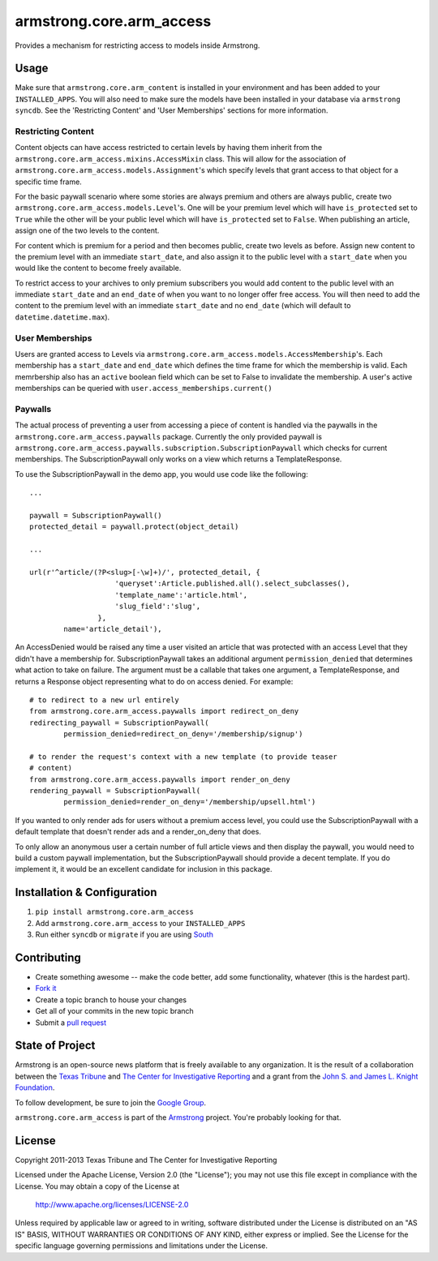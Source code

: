 armstrong.core.arm_access
=========================
Provides a mechanism for restricting access to models inside Armstrong.


Usage
-----
Make sure that ``armstrong.core.arm_content`` is installed in your
environment and has been added to your ``INSTALLED_APPS``. You will also need
to make sure the models have been installed in your database via ``armstrong
syncdb``. See the 'Restricting Content' and 'User Memberships' sections for more
information.


.. All of this sub-sections need to be moved out of the README into real docs

Restricting Content
"""""""""""""""""""

Content objects can have access restricted to certain levels by having them
inherit from the ``armstrong.core.arm_access.mixins.AccessMixin`` class. This
will allow for the association of
``armstrong.core.arm_access.models.Assignment``'s which specify levels that
grant access to that object for a specific time frame.

For the basic paywall scenario where some stories are always premium and others
are always public, create two ``armstrong.core.arm_access.models.Level``'s. One
will be your premium level which will have ``is_protected`` set to ``True``
while the other will be your public level which will have ``is_protected`` set
to ``False``. When publishing an article, assign one of the two levels to the
content.

For content which is premium for a period and then becomes public, create two
levels as before. Assign new content to the premium level with an
immediate ``start_date``, and also assign it to the public
level with a ``start_date`` when you would like the content to become freely
available.

To restrict access to your archives to only premium subscribers you would add
content to the public level with an immediate ``start_date`` and an
``end_date`` of when you want to no longer offer free access. You will then
need to add the content to the premium level with an immediate ``start_date``
and no ``end_date`` (which will default to ``datetime.datetime.max``).

User Memberships
""""""""""""""""

Users are granted access to Levels via
``armstrong.core.arm_access.models.AccessMembership``'s. Each membership has a
``start_date`` and ``end_date`` which defines the time frame for which the
membership is valid. Each memrbership also has an ``active`` boolean field
which can be set to False to invalidate the membership. A user's active
memberships can be queried with ``user.access_memberships.current()``

Paywalls
""""""""

The actual process of preventing a user from accessing a piece of content is
handled via the paywalls in the ``armstrong.core.arm_access.paywalls`` package.
Currently the only provided paywall is
``armstrong.core.arm_access.paywalls.subscription.SubscriptionPaywall`` which
checks for current memberships. The SubscriptionPaywall only works on a view
which returns a TemplateResponse.

To use the SubscriptionPaywall in the demo app, you would use code like the
following::

    ...

    paywall = SubscriptionPaywall()
    protected_detail = paywall.protect(object_detail)

    ...

    url(r'^article/(?P<slug>[-\w]+)/', protected_detail, {
                        'queryset':Article.published.all().select_subclasses(),
                        'template_name':'article.html',
                        'slug_field':'slug',
                    },
            name='article_detail'),

An AccessDenied would be raised any time a user visited an article that was
protected with an access Level that they didn't have a membership for.
SubscriptionPaywall takes an additional argument ``permission_denied`` that
determines what action to take on failure. The argument must be a callable that
takes one argument, a TemplateResponse, and returns a Response object
representing what to do on access denied. For example::

    # to redirect to a new url entirely
    from armstrong.core.arm_access.paywalls import redirect_on_deny
    redirecting_paywall = SubscriptionPaywall(
            permission_denied=redirect_on_deny='/membership/signup')

    # to render the request's context with a new template (to provide teaser
    # content)
    from armstrong.core.arm_access.paywalls import render_on_deny
    rendering_paywall = SubscriptionPaywall(
            permission_denied=render_on_deny='/membership/upsell.html')

If you wanted to only render ads for users without a premium access level, you
could use the SubscriptionPaywall with a default template that doesn't render
ads and a render_on_deny that does.

To only allow an anonymous user a certain number of full article views and then
display the paywall, you would need to build a custom paywall implementation,
but the SubscriptionPaywall should provide a decent template. If you do
implement it, it would be an excellent candidate for inclusion in this package.


Installation & Configuration
----------------------------
#. ``pip install armstrong.core.arm_access``

#. Add ``armstrong.core.arm_access`` to your ``INSTALLED_APPS``

#. Run either ``syncdb`` or ``migrate`` if you are using `South`_


.. _South: http://south.aeracode.org/


Contributing
------------

* Create something awesome -- make the code better, add some functionality,
  whatever (this is the hardest part).
* `Fork it`_
* Create a topic branch to house your changes
* Get all of your commits in the new topic branch
* Submit a `pull request`_

.. _pull request: http://help.github.com/pull-requests/
.. _Fork it: http://help.github.com/forking/


State of Project
----------------
Armstrong is an open-source news platform that is freely available to any
organization.  It is the result of a collaboration between the `Texas Tribune`_
and `The Center for Investigative Reporting`_ and a grant from the
`John S. and James L. Knight Foundation`_.

To follow development, be sure to join the `Google Group`_.

``armstrong.core.arm_access`` is part of the `Armstrong`_ project.  You're
probably looking for that.

.. _Texas Tribune: http://www.texastribune.org/
.. _The Center for Investigative Reporting: http://cironline.org/
.. _John S. and James L. Knight Foundation: http://www.knightfoundation.org/
.. _Google Group: http://groups.google.com/group/armstrongcms
.. _Armstrong: http://www.armstrongcms.org/


License
-------
Copyright 2011-2013 Texas Tribune and The Center for Investigative Reporting

Licensed under the Apache License, Version 2.0 (the "License");
you may not use this file except in compliance with the License.
You may obtain a copy of the License at

   http://www.apache.org/licenses/LICENSE-2.0

Unless required by applicable law or agreed to in writing, software
distributed under the License is distributed on an "AS IS" BASIS,
WITHOUT WARRANTIES OR CONDITIONS OF ANY KIND, either express or implied.
See the License for the specific language governing permissions and
limitations under the License.
